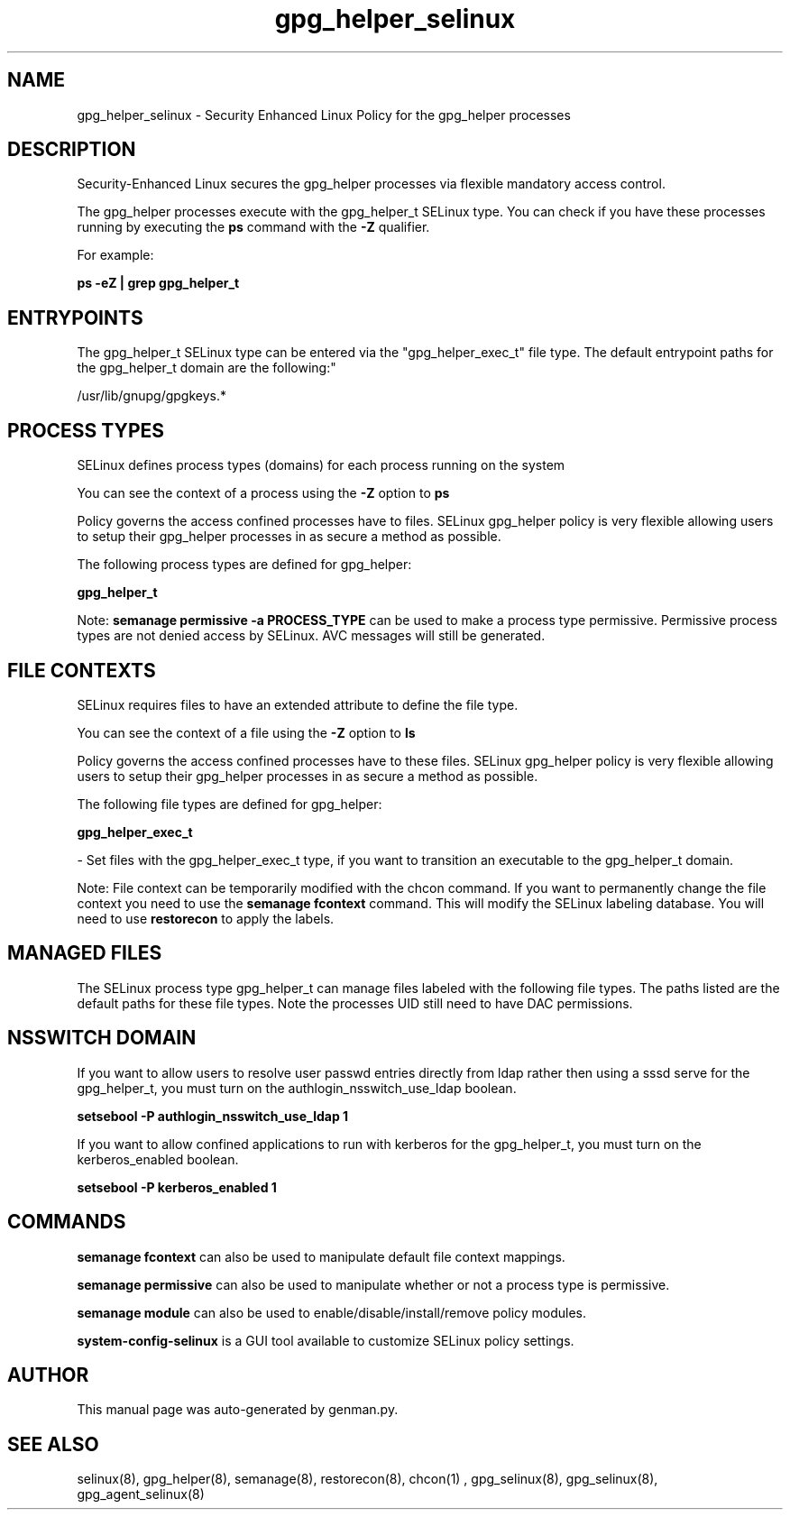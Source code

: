 .TH  "gpg_helper_selinux"  "8"  "gpg_helper" "dwalsh@redhat.com" "gpg_helper SELinux Policy documentation"
.SH "NAME"
gpg_helper_selinux \- Security Enhanced Linux Policy for the gpg_helper processes
.SH "DESCRIPTION"

Security-Enhanced Linux secures the gpg_helper processes via flexible mandatory access control.

The gpg_helper processes execute with the gpg_helper_t SELinux type. You can check if you have these processes running by executing the \fBps\fP command with the \fB\-Z\fP qualifier. 

For example:

.B ps -eZ | grep gpg_helper_t


.SH "ENTRYPOINTS"

The gpg_helper_t SELinux type can be entered via the "gpg_helper_exec_t" file type.  The default entrypoint paths for the gpg_helper_t domain are the following:"

/usr/lib/gnupg/gpgkeys.*
.SH PROCESS TYPES
SELinux defines process types (domains) for each process running on the system
.PP
You can see the context of a process using the \fB\-Z\fP option to \fBps\bP
.PP
Policy governs the access confined processes have to files. 
SELinux gpg_helper policy is very flexible allowing users to setup their gpg_helper processes in as secure a method as possible.
.PP 
The following process types are defined for gpg_helper:

.EX
.B gpg_helper_t 
.EE
.PP
Note: 
.B semanage permissive -a PROCESS_TYPE 
can be used to make a process type permissive. Permissive process types are not denied access by SELinux. AVC messages will still be generated.

.SH FILE CONTEXTS
SELinux requires files to have an extended attribute to define the file type. 
.PP
You can see the context of a file using the \fB\-Z\fP option to \fBls\bP
.PP
Policy governs the access confined processes have to these files. 
SELinux gpg_helper policy is very flexible allowing users to setup their gpg_helper processes in as secure a method as possible.
.PP 
The following file types are defined for gpg_helper:


.EX
.PP
.B gpg_helper_exec_t 
.EE

- Set files with the gpg_helper_exec_t type, if you want to transition an executable to the gpg_helper_t domain.


.PP
Note: File context can be temporarily modified with the chcon command.  If you want to permanently change the file context you need to use the 
.B semanage fcontext 
command.  This will modify the SELinux labeling database.  You will need to use
.B restorecon
to apply the labels.

.SH "MANAGED FILES"

The SELinux process type gpg_helper_t can manage files labeled with the following file types.  The paths listed are the default paths for these file types.  Note the processes UID still need to have DAC permissions.

.SH NSSWITCH DOMAIN

.PP
If you want to allow users to resolve user passwd entries directly from ldap rather then using a sssd serve for the gpg_helper_t, you must turn on the authlogin_nsswitch_use_ldap boolean.

.EX
.B setsebool -P authlogin_nsswitch_use_ldap 1
.EE

.PP
If you want to allow confined applications to run with kerberos for the gpg_helper_t, you must turn on the kerberos_enabled boolean.

.EX
.B setsebool -P kerberos_enabled 1
.EE

.SH "COMMANDS"
.B semanage fcontext
can also be used to manipulate default file context mappings.
.PP
.B semanage permissive
can also be used to manipulate whether or not a process type is permissive.
.PP
.B semanage module
can also be used to enable/disable/install/remove policy modules.

.PP
.B system-config-selinux 
is a GUI tool available to customize SELinux policy settings.

.SH AUTHOR	
This manual page was auto-generated by genman.py.

.SH "SEE ALSO"
selinux(8), gpg_helper(8), semanage(8), restorecon(8), chcon(1)
, gpg_selinux(8), gpg_selinux(8), gpg_agent_selinux(8)